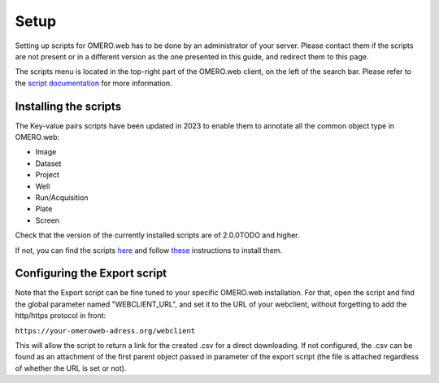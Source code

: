 =====
Setup
=====

Setting up scripts for OMERO.web has to be done by an administrator of your \
server. Please contact them if the scripts are not present or in a different \
version as the one presented in this guide, and redirect them to this page.

The scripts menu is located in the top-right part of the OMERO.web client, \
on the left of the search bar. Please refer to the `script documentation \
<https://omero.readthedocs.io/en/stable/developers/scripts/index.html>`_ \
for more information.

Installing the scripts
----------------------
The Key-value pairs scripts have been updated in 2023 to enable \
them to annotate all the common object type in OMERO.web:

* Image
* Dataset
* Project
* Well
* Run/Acquisition
* Plate
* Screen

Check that the version of the currently installed scripts are of 2.0.0TODO and higher.

If not, you can find the scripts \
`here <https://github.com/German-BioImaging/guide-KVpairs-scripts>`_ and \
follow `these <https://omero.readthedocs.io/en/stable/developers/scripts/index.html#downloading-and-installing-scripts>`_ \
instructions to install them.

Configuring the Export script
-----------------------------
Note that the Export script can be fine tuned to your specific OMERO.web \
installation. For that, open the script and find the global parameter named \
"WEBCLIENT_URL", and set it to the URL of your webclient, without forgetting \
to add the http/https protocol in front:

``https://your-omeroweb-adress.org/webclient``

This will allow the script to return a link for the created .csv for a direct \
downloading. If not configured, the .csv can be found as an attachment of the \
first parent object passed in parameter of the export script (the file is \
attached regardless of whether the URL is set or not).